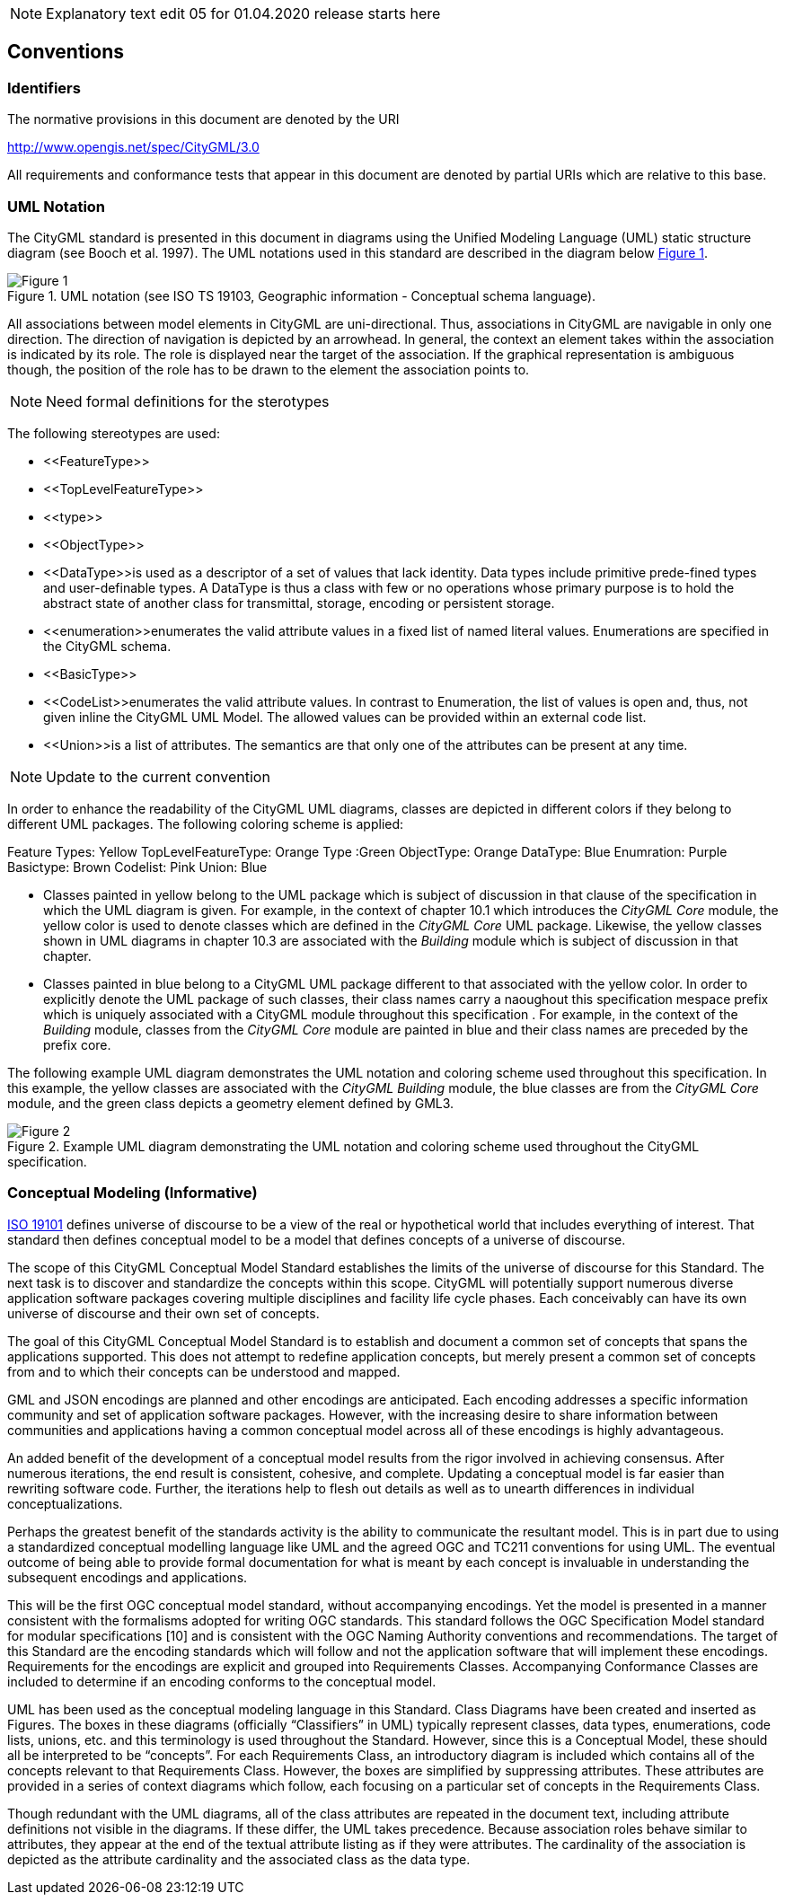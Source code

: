 
NOTE: Explanatory text edit 05 for 01.04.2020 release starts here

== Conventions

=== Identifiers
The normative provisions in this document are denoted by the URI

http://www.opengis.net/spec/CityGML/3.0

All requirements and conformance tests that appear in this document are denoted by partial URIs which are relative to this base.

=== UML Notation

The CityGML standard is presented in this document in diagrams using the Unified Modeling Language (UML) static structure diagram (see Booch et al. 1997). The UML notations used in this standard are described in the diagram below <<figure-1,Figure 1>>.

[[figure-1]]
.UML notation (see ISO TS 19103, Geographic information - Conceptual schema language).
image::../figures/Figure_1.png[]


All associations between model elements in CityGML are uni-directional. Thus, associations in CityGML are navigable in only one direction. The direction of navigation is depicted by an arrowhead. In general, the context an element takes within the association is indicated by its role. The role is displayed near the target of the association. If the graphical representation is ambiguous though, the position of the role has to be drawn to the element the association points to.

NOTE: Need formal definitions for the sterotypes

The following stereotypes are used:

* \<<FeatureType>> 
* \<<TopLevelFeatureType>>
* \<<type>>
* \<<ObjectType>>
* \<<DataType>>is used as a descriptor of a set of values that lack identity. Data types include primitive prede-fined types and user-definable types. A DataType is thus a class with few or no operations whose primary purpose is to hold the abstract state of another class for transmittal, storage, encoding or persistent storage.
* \<<enumeration>>enumerates the valid attribute values in a fixed list of named literal values. Enumerations are specified in the CityGML schema.
* \<<BasicType>>
* \<<CodeList>>enumerates the valid attribute values. In contrast to Enumeration, the list of values is open and, thus, not given inline the CityGML UML Model. The allowed values can be provided within an external code list.
* \<<Union>>is a list of attributes. The semantics are that only one of the attributes can be present at any time.

NOTE: Update to the current convention

In order to enhance the readability of the CityGML UML diagrams, classes are depicted in different colors if they belong to different UML packages. The following coloring scheme is applied: 

Feature Types: Yellow
TopLevelFeatureType: Orange
Type :Green
ObjectType: Orange
DataType: Blue
Enumration: Purple
Basictype: Brown
Codelist: Pink
Union: Blue

* Classes painted in yellow belong to the UML package which is subject of discussion in that clause of the specification in which the UML diagram is given. For example, in the context of chapter 10.1 which introduces the _CityGML Core_ module, the yellow color is used to denote classes which are defined in the _CityGML Core_ UML package. Likewise, the yellow classes shown in UML diagrams in chapter 10.3 are associated with the _Building_ module which is subject of discussion in that chapter. 
* Classes painted in blue belong to a CityGML UML package different to that associated with the yellow color. In order to explicitly denote the UML package of such classes, their class names carry a naoughout this specification mespace prefix which is uniquely associated with a CityGML module throughout this specification . For example, in the context of the _Building_ module, classes from the _CityGML Core_ module are painted in blue and their class names are preceded by the prefix core. 

The following example UML diagram demonstrates the UML notation and coloring scheme used throughout this specification. In this example, the yellow classes are associated with the _CityGML Building_ module, the blue classes are from the _CityGML Core_ module, and the green class depicts a geometry element defined by GML3.

[[figure-2]]
.Example UML diagram demonstrating the UML notation and coloring scheme used throughout the CityGML specification.
image::../figures/Figure_2.png[]

[[conceptual-modeling-description]]
=== Conceptual Modeling (Informative)

<<iso19101,ISO 19101>> defines universe of discourse to be a view of the real or hypothetical world that includes everything of interest.  That standard then defines conceptual model to be a model that defines concepts of a universe of discourse.

The scope of this CityGML Conceptual Model Standard establishes the limits of the universe of discourse for this Standard. The next task is to discover and standardize the concepts within this scope. CityGML will potentially support numerous diverse application software packages covering multiple disciplines and facility life cycle phases. Each conceivably can have its own universe of discourse and their own set of concepts.

The goal of this CityGML Conceptual Model Standard is to establish and document a common set of concepts that spans the applications supported.  This does not attempt to redefine application concepts, but merely present a common set of concepts from and to which their concepts can be understood and mapped.

GML and JSON encodings are planned and other encodings are anticipated. Each encoding addresses a specific information community and set of application software packages. However, with the increasing desire to share information between communities and applications having a common conceptual model across all of these encodings is highly advantageous.

An added benefit of the development of a conceptual model results from the rigor involved in achieving consensus. After numerous iterations, the end result is consistent, cohesive, and complete.  Updating a conceptual model is far easier than rewriting software code. Further, the iterations help to flesh out details as well as to unearth differences in individual conceptualizations.

Perhaps the greatest benefit of the standards activity is the ability to communicate the resultant model. This is in part due to using a standardized conceptual modelling language like UML and the agreed OGC and TC211 conventions for using UML. The eventual outcome of being able to provide formal documentation for what is meant by each concept is invaluable in understanding the subsequent encodings and applications.

This will be the first OGC conceptual model standard, without accompanying encodings. Yet the model is presented in a manner consistent with the formalisms adopted for writing OGC standards. This standard follows the OGC Specification Model standard for modular specifications [10] and is consistent with the OGC Naming Authority conventions and recommendations.  The target of this Standard are the encoding standards which will follow and not the application software that will implement these encodings.  Requirements for the encodings are explicit and grouped into Requirements Classes.  Accompanying Conformance Classes are included to determine if an encoding conforms to the conceptual model.

UML has been used as the conceptual modeling language in this Standard.  Class Diagrams have been created and inserted as Figures. The boxes in these diagrams (officially “Classifiers” in UML) typically represent classes, data types, enumerations, code lists, unions, etc. and this terminology is used throughout the Standard. However, since this is a Conceptual Model, these should all be interpreted to be “concepts”.  For each Requirements Class, an introductory diagram is included which contains all of the concepts relevant to that Requirements Class.  However, the boxes are simplified by suppressing attributes. These attributes are provided in a series of context diagrams which follow, each focusing on a particular set of concepts in the Requirements Class.

Though redundant with the UML diagrams, all of the class attributes are repeated in the document text, including attribute definitions not visible in the diagrams. If these differ, the UML takes precedence. Because association roles behave similar to attributes, they appear at the end of the textual attribute listing as if they were attributes. The cardinality of the association is depicted as the attribute cardinality and the associated class as the data type.
